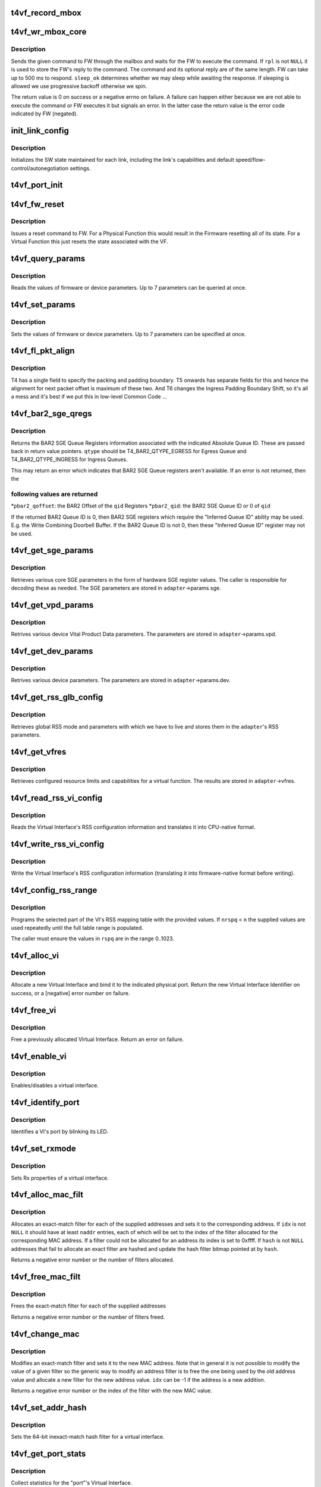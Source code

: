 .. -*- coding: utf-8; mode: rst -*-
.. src-file: drivers/net/ethernet/chelsio/cxgb4vf/t4vf_hw.c

.. _`t4vf_record_mbox`:

t4vf_record_mbox
================

.. c:function:: void t4vf_record_mbox(struct adapter *adapter, const __be64 *cmd, int size, int access, int execute)

    record a Firmware Mailbox Command/Reply in the log

    :param struct adapter \*adapter:
        the adapter

    :param const __be64 \*cmd:
        the Firmware Mailbox Command or Reply

    :param int size:
        command length in bytes

    :param int access:
        the time (ms) needed to access the Firmware Mailbox

    :param int execute:
        the time (ms) the command spent being executed

.. _`t4vf_wr_mbox_core`:

t4vf_wr_mbox_core
=================

.. c:function:: int t4vf_wr_mbox_core(struct adapter *adapter, const void *cmd, int size, void *rpl, bool sleep_ok)

    send a command to FW through the mailbox

    :param struct adapter \*adapter:
        the adapter

    :param const void \*cmd:
        the command to write

    :param int size:
        command length in bytes

    :param void \*rpl:
        where to optionally store the reply

    :param bool sleep_ok:
        if true we may sleep while awaiting command completion

.. _`t4vf_wr_mbox_core.description`:

Description
-----------

Sends the given command to FW through the mailbox and waits for the
FW to execute the command.  If \ ``rpl``\  is not \ ``NULL``\  it is used to store
the FW's reply to the command.  The command and its optional reply
are of the same length.  FW can take up to 500 ms to respond.
\ ``sleep_ok``\  determines whether we may sleep while awaiting the response.
If sleeping is allowed we use progressive backoff otherwise we spin.

The return value is 0 on success or a negative errno on failure.  A
failure can happen either because we are not able to execute the
command or FW executes it but signals an error.  In the latter case
the return value is the error code indicated by FW (negated).

.. _`init_link_config`:

init_link_config
================

.. c:function:: void init_link_config(struct link_config *lc, unsigned int caps)

    initialize a link's SW state

    :param struct link_config \*lc:
        structure holding the link state

    :param unsigned int caps:
        link capabilities

.. _`init_link_config.description`:

Description
-----------

Initializes the SW state maintained for each link, including the link's
capabilities and default speed/flow-control/autonegotiation settings.

.. _`t4vf_port_init`:

t4vf_port_init
==============

.. c:function:: int t4vf_port_init(struct adapter *adapter, int pidx)

    initialize port hardware/software state

    :param struct adapter \*adapter:
        the adapter

    :param int pidx:
        the adapter port index

.. _`t4vf_fw_reset`:

t4vf_fw_reset
=============

.. c:function:: int t4vf_fw_reset(struct adapter *adapter)

    issue a reset to FW

    :param struct adapter \*adapter:
        the adapter

.. _`t4vf_fw_reset.description`:

Description
-----------

Issues a reset command to FW.  For a Physical Function this would
result in the Firmware resetting all of its state.  For a Virtual
Function this just resets the state associated with the VF.

.. _`t4vf_query_params`:

t4vf_query_params
=================

.. c:function:: int t4vf_query_params(struct adapter *adapter, unsigned int nparams, const u32 *params, u32 *vals)

    query FW or device parameters

    :param struct adapter \*adapter:
        the adapter

    :param unsigned int nparams:
        the number of parameters

    :param const u32 \*params:
        the parameter names

    :param u32 \*vals:
        the parameter values

.. _`t4vf_query_params.description`:

Description
-----------

Reads the values of firmware or device parameters.  Up to 7 parameters
can be queried at once.

.. _`t4vf_set_params`:

t4vf_set_params
===============

.. c:function:: int t4vf_set_params(struct adapter *adapter, unsigned int nparams, const u32 *params, const u32 *vals)

    sets FW or device parameters

    :param struct adapter \*adapter:
        the adapter

    :param unsigned int nparams:
        the number of parameters

    :param const u32 \*params:
        the parameter names

    :param const u32 \*vals:
        the parameter values

.. _`t4vf_set_params.description`:

Description
-----------

Sets the values of firmware or device parameters.  Up to 7 parameters
can be specified at once.

.. _`t4vf_fl_pkt_align`:

t4vf_fl_pkt_align
=================

.. c:function:: int t4vf_fl_pkt_align(struct adapter *adapter)

    return the fl packet alignment

    :param struct adapter \*adapter:
        the adapter

.. _`t4vf_fl_pkt_align.description`:

Description
-----------

T4 has a single field to specify the packing and padding boundary.
T5 onwards has separate fields for this and hence the alignment for
next packet offset is maximum of these two.  And T6 changes the
Ingress Padding Boundary Shift, so it's all a mess and it's best
if we put this in low-level Common Code ...

.. _`t4vf_bar2_sge_qregs`:

t4vf_bar2_sge_qregs
===================

.. c:function:: int t4vf_bar2_sge_qregs(struct adapter *adapter, unsigned int qid, enum t4_bar2_qtype qtype, u64 *pbar2_qoffset, unsigned int *pbar2_qid)

    return BAR2 SGE Queue register information

    :param struct adapter \*adapter:
        the adapter

    :param unsigned int qid:
        the Queue ID

    :param enum t4_bar2_qtype qtype:
        the Ingress or Egress type for \ ``qid``\ 

    :param u64 \*pbar2_qoffset:
        BAR2 Queue Offset

    :param unsigned int \*pbar2_qid:
        BAR2 Queue ID or 0 for Queue ID inferred SGE Queues

.. _`t4vf_bar2_sge_qregs.description`:

Description
-----------

Returns the BAR2 SGE Queue Registers information associated with the
indicated Absolute Queue ID.  These are passed back in return value
pointers.  \ ``qtype``\  should be T4_BAR2_QTYPE_EGRESS for Egress Queue
and T4_BAR2_QTYPE_INGRESS for Ingress Queues.

This may return an error which indicates that BAR2 SGE Queue
registers aren't available.  If an error is not returned, then the

.. _`t4vf_bar2_sge_qregs.following-values-are-returned`:

following values are returned
-----------------------------


\*\ ``pbar2_qoffset``\ : the BAR2 Offset of the \ ``qid``\  Registers
\*\ ``pbar2_qid``\ : the BAR2 SGE Queue ID or 0 of \ ``qid``\ 

If the returned BAR2 Queue ID is 0, then BAR2 SGE registers which
require the "Inferred Queue ID" ability may be used.  E.g. the
Write Combining Doorbell Buffer. If the BAR2 Queue ID is not 0,
then these "Inferred Queue ID" register may not be used.

.. _`t4vf_get_sge_params`:

t4vf_get_sge_params
===================

.. c:function:: int t4vf_get_sge_params(struct adapter *adapter)

    retrieve adapter Scatter gather Engine parameters

    :param struct adapter \*adapter:
        the adapter

.. _`t4vf_get_sge_params.description`:

Description
-----------

Retrieves various core SGE parameters in the form of hardware SGE
register values.  The caller is responsible for decoding these as
needed.  The SGE parameters are stored in \ ``adapter``\ ->params.sge.

.. _`t4vf_get_vpd_params`:

t4vf_get_vpd_params
===================

.. c:function:: int t4vf_get_vpd_params(struct adapter *adapter)

    retrieve device VPD paremeters

    :param struct adapter \*adapter:
        the adapter

.. _`t4vf_get_vpd_params.description`:

Description
-----------

Retrives various device Vital Product Data parameters.  The parameters
are stored in \ ``adapter``\ ->params.vpd.

.. _`t4vf_get_dev_params`:

t4vf_get_dev_params
===================

.. c:function:: int t4vf_get_dev_params(struct adapter *adapter)

    retrieve device paremeters

    :param struct adapter \*adapter:
        the adapter

.. _`t4vf_get_dev_params.description`:

Description
-----------

Retrives various device parameters.  The parameters are stored in
\ ``adapter``\ ->params.dev.

.. _`t4vf_get_rss_glb_config`:

t4vf_get_rss_glb_config
=======================

.. c:function:: int t4vf_get_rss_glb_config(struct adapter *adapter)

    retrieve adapter RSS Global Configuration

    :param struct adapter \*adapter:
        the adapter

.. _`t4vf_get_rss_glb_config.description`:

Description
-----------

Retrieves global RSS mode and parameters with which we have to live
and stores them in the \ ``adapter``\ 's RSS parameters.

.. _`t4vf_get_vfres`:

t4vf_get_vfres
==============

.. c:function:: int t4vf_get_vfres(struct adapter *adapter)

    retrieve VF resource limits

    :param struct adapter \*adapter:
        the adapter

.. _`t4vf_get_vfres.description`:

Description
-----------

Retrieves configured resource limits and capabilities for a virtual
function.  The results are stored in \ ``adapter``\ ->vfres.

.. _`t4vf_read_rss_vi_config`:

t4vf_read_rss_vi_config
=======================

.. c:function:: int t4vf_read_rss_vi_config(struct adapter *adapter, unsigned int viid, union rss_vi_config *config)

    read a VI's RSS configuration

    :param struct adapter \*adapter:
        the adapter

    :param unsigned int viid:
        Virtual Interface ID

    :param union rss_vi_config \*config:
        pointer to host-native VI RSS Configuration buffer

.. _`t4vf_read_rss_vi_config.description`:

Description
-----------

Reads the Virtual Interface's RSS configuration information and
translates it into CPU-native format.

.. _`t4vf_write_rss_vi_config`:

t4vf_write_rss_vi_config
========================

.. c:function:: int t4vf_write_rss_vi_config(struct adapter *adapter, unsigned int viid, union rss_vi_config *config)

    write a VI's RSS configuration

    :param struct adapter \*adapter:
        the adapter

    :param unsigned int viid:
        Virtual Interface ID

    :param union rss_vi_config \*config:
        pointer to host-native VI RSS Configuration buffer

.. _`t4vf_write_rss_vi_config.description`:

Description
-----------

Write the Virtual Interface's RSS configuration information
(translating it into firmware-native format before writing).

.. _`t4vf_config_rss_range`:

t4vf_config_rss_range
=====================

.. c:function:: int t4vf_config_rss_range(struct adapter *adapter, unsigned int viid, int start, int n, const u16 *rspq, int nrspq)

    configure a portion of the RSS mapping table

    :param struct adapter \*adapter:
        the adapter

    :param unsigned int viid:
        Virtual Interface of RSS Table Slice

    :param int start:
        starting entry in the table to write

    :param int n:
        how many table entries to write

    :param const u16 \*rspq:
        values for the "Response Queue" (Ingress Queue) lookup table

    :param int nrspq:
        number of values in \ ``rspq``\ 

.. _`t4vf_config_rss_range.description`:

Description
-----------

Programs the selected part of the VI's RSS mapping table with the
provided values.  If \ ``nrspq``\  < \ ``n``\  the supplied values are used repeatedly
until the full table range is populated.

The caller must ensure the values in \ ``rspq``\  are in the range 0..1023.

.. _`t4vf_alloc_vi`:

t4vf_alloc_vi
=============

.. c:function:: int t4vf_alloc_vi(struct adapter *adapter, int port_id)

    allocate a virtual interface on a port

    :param struct adapter \*adapter:
        the adapter

    :param int port_id:
        physical port associated with the VI

.. _`t4vf_alloc_vi.description`:

Description
-----------

Allocate a new Virtual Interface and bind it to the indicated
physical port.  Return the new Virtual Interface Identifier on
success, or a [negative] error number on failure.

.. _`t4vf_free_vi`:

t4vf_free_vi
============

.. c:function:: int t4vf_free_vi(struct adapter *adapter, int viid)

    - free a virtual interface

    :param struct adapter \*adapter:
        the adapter

    :param int viid:
        the virtual interface identifier

.. _`t4vf_free_vi.description`:

Description
-----------

Free a previously allocated Virtual Interface.  Return an error on
failure.

.. _`t4vf_enable_vi`:

t4vf_enable_vi
==============

.. c:function:: int t4vf_enable_vi(struct adapter *adapter, unsigned int viid, bool rx_en, bool tx_en)

    enable/disable a virtual interface

    :param struct adapter \*adapter:
        the adapter

    :param unsigned int viid:
        the Virtual Interface ID

    :param bool rx_en:
        1=enable Rx, 0=disable Rx

    :param bool tx_en:
        1=enable Tx, 0=disable Tx

.. _`t4vf_enable_vi.description`:

Description
-----------

Enables/disables a virtual interface.

.. _`t4vf_identify_port`:

t4vf_identify_port
==================

.. c:function:: int t4vf_identify_port(struct adapter *adapter, unsigned int viid, unsigned int nblinks)

    identify a VI's port by blinking its LED

    :param struct adapter \*adapter:
        the adapter

    :param unsigned int viid:
        the Virtual Interface ID

    :param unsigned int nblinks:
        how many times to blink LED at 2.5 Hz

.. _`t4vf_identify_port.description`:

Description
-----------

Identifies a VI's port by blinking its LED.

.. _`t4vf_set_rxmode`:

t4vf_set_rxmode
===============

.. c:function:: int t4vf_set_rxmode(struct adapter *adapter, unsigned int viid, int mtu, int promisc, int all_multi, int bcast, int vlanex, bool sleep_ok)

    set Rx properties of a virtual interface

    :param struct adapter \*adapter:
        the adapter

    :param unsigned int viid:
        the VI id

    :param int mtu:
        the new MTU or -1 for no change

    :param int promisc:
        1 to enable promiscuous mode, 0 to disable it, -1 no change

    :param int all_multi:
        1 to enable all-multi mode, 0 to disable it, -1 no change

    :param int bcast:
        1 to enable broadcast Rx, 0 to disable it, -1 no change

    :param int vlanex:
        1 to enable hardware VLAN Tag extraction, 0 to disable it,
        -1 no change

    :param bool sleep_ok:
        *undescribed*

.. _`t4vf_set_rxmode.description`:

Description
-----------

Sets Rx properties of a virtual interface.

.. _`t4vf_alloc_mac_filt`:

t4vf_alloc_mac_filt
===================

.. c:function:: int t4vf_alloc_mac_filt(struct adapter *adapter, unsigned int viid, bool free, unsigned int naddr, const u8 **addr, u16 *idx, u64 *hash, bool sleep_ok)

    allocates exact-match filters for MAC addresses

    :param struct adapter \*adapter:
        the adapter

    :param unsigned int viid:
        the Virtual Interface Identifier

    :param bool free:
        if true any existing filters for this VI id are first removed

    :param unsigned int naddr:
        the number of MAC addresses to allocate filters for (up to 7)

    :param const u8 \*\*addr:
        the MAC address(es)

    :param u16 \*idx:
        where to store the index of each allocated filter

    :param u64 \*hash:
        pointer to hash address filter bitmap

    :param bool sleep_ok:
        call is allowed to sleep

.. _`t4vf_alloc_mac_filt.description`:

Description
-----------

Allocates an exact-match filter for each of the supplied addresses and
sets it to the corresponding address.  If \ ``idx``\  is not \ ``NULL``\  it should
have at least \ ``naddr``\  entries, each of which will be set to the index of
the filter allocated for the corresponding MAC address.  If a filter
could not be allocated for an address its index is set to 0xffff.
If \ ``hash``\  is not \ ``NULL``\  addresses that fail to allocate an exact filter
are hashed and update the hash filter bitmap pointed at by \ ``hash``\ .

Returns a negative error number or the number of filters allocated.

.. _`t4vf_free_mac_filt`:

t4vf_free_mac_filt
==================

.. c:function:: int t4vf_free_mac_filt(struct adapter *adapter, unsigned int viid, unsigned int naddr, const u8 **addr, bool sleep_ok)

    frees exact-match filters of given MAC addresses

    :param struct adapter \*adapter:
        the adapter

    :param unsigned int viid:
        the VI id

    :param unsigned int naddr:
        the number of MAC addresses to allocate filters for (up to 7)

    :param const u8 \*\*addr:
        the MAC address(es)

    :param bool sleep_ok:
        call is allowed to sleep

.. _`t4vf_free_mac_filt.description`:

Description
-----------

Frees the exact-match filter for each of the supplied addresses

Returns a negative error number or the number of filters freed.

.. _`t4vf_change_mac`:

t4vf_change_mac
===============

.. c:function:: int t4vf_change_mac(struct adapter *adapter, unsigned int viid, int idx, const u8 *addr, bool persist)

    modifies the exact-match filter for a MAC address

    :param struct adapter \*adapter:
        the adapter

    :param unsigned int viid:
        the Virtual Interface ID

    :param int idx:
        index of existing filter for old value of MAC address, or -1

    :param const u8 \*addr:
        the new MAC address value

    :param bool persist:
        if idx < 0, the new MAC allocation should be persistent

.. _`t4vf_change_mac.description`:

Description
-----------

Modifies an exact-match filter and sets it to the new MAC address.
Note that in general it is not possible to modify the value of a given
filter so the generic way to modify an address filter is to free the
one being used by the old address value and allocate a new filter for
the new address value.  \ ``idx``\  can be -1 if the address is a new
addition.

Returns a negative error number or the index of the filter with the new
MAC value.

.. _`t4vf_set_addr_hash`:

t4vf_set_addr_hash
==================

.. c:function:: int t4vf_set_addr_hash(struct adapter *adapter, unsigned int viid, bool ucast, u64 vec, bool sleep_ok)

    program the MAC inexact-match hash filter

    :param struct adapter \*adapter:
        the adapter

    :param unsigned int viid:
        the Virtual Interface Identifier

    :param bool ucast:
        whether the hash filter should also match unicast addresses

    :param u64 vec:
        the value to be written to the hash filter

    :param bool sleep_ok:
        call is allowed to sleep

.. _`t4vf_set_addr_hash.description`:

Description
-----------

Sets the 64-bit inexact-match hash filter for a virtual interface.

.. _`t4vf_get_port_stats`:

t4vf_get_port_stats
===================

.. c:function:: int t4vf_get_port_stats(struct adapter *adapter, int pidx, struct t4vf_port_stats *s)

    collect "port" statistics

    :param struct adapter \*adapter:
        the adapter

    :param int pidx:
        the port index

    :param struct t4vf_port_stats \*s:
        the stats structure to fill

.. _`t4vf_get_port_stats.description`:

Description
-----------

Collect statistics for the "port"'s Virtual Interface.

.. _`t4vf_iq_free`:

t4vf_iq_free
============

.. c:function:: int t4vf_iq_free(struct adapter *adapter, unsigned int iqtype, unsigned int iqid, unsigned int fl0id, unsigned int fl1id)

    free an ingress queue and its free lists

    :param struct adapter \*adapter:
        the adapter

    :param unsigned int iqtype:
        the ingress queue type (FW_IQ_TYPE_FL_INT_CAP, etc.)

    :param unsigned int iqid:
        ingress queue ID

    :param unsigned int fl0id:
        FL0 queue ID or 0xffff if no attached FL0

    :param unsigned int fl1id:
        FL1 queue ID or 0xffff if no attached FL1

.. _`t4vf_iq_free.description`:

Description
-----------

Frees an ingress queue and its associated free lists, if any.

.. _`t4vf_eth_eq_free`:

t4vf_eth_eq_free
================

.. c:function:: int t4vf_eth_eq_free(struct adapter *adapter, unsigned int eqid)

    free an Ethernet egress queue

    :param struct adapter \*adapter:
        the adapter

    :param unsigned int eqid:
        egress queue ID

.. _`t4vf_eth_eq_free.description`:

Description
-----------

Frees an Ethernet egress queue.

.. _`t4vf_handle_fw_rpl`:

t4vf_handle_fw_rpl
==================

.. c:function:: int t4vf_handle_fw_rpl(struct adapter *adapter, const __be64 *rpl)

    process a firmware reply message

    :param struct adapter \*adapter:
        the adapter

    :param const __be64 \*rpl:
        start of the firmware message

.. _`t4vf_handle_fw_rpl.description`:

Description
-----------

Processes a firmware message, such as link state change messages.

.. This file was automatic generated / don't edit.

